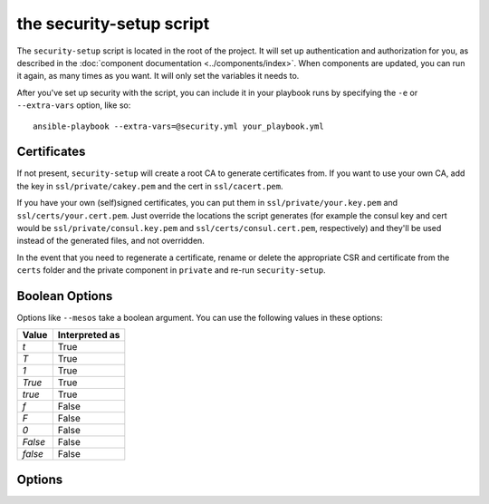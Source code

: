 the security-setup script
=========================

The ``security-setup`` script is located in the root of the project. It will set
up authentication and authorization for you, as described in the :doc:`component
documentation <../components/index>`. When components are updated, you can run
it again, as many times as you want. It will only set the variables it needs to.

After you've set up security with the script, you can include it in your
playbook runs by specifying the ``-e`` or ``--extra-vars`` option, like so::

    ansible-playbook --extra-vars=@security.yml your_playbook.yml

Certificates
------------

If not present, ``security-setup`` will create a root CA to generate
certificates from. If you want to use your own CA, add the key in
``ssl/private/cakey.pem`` and the cert in ``ssl/cacert.pem``.

If you have your own (self)signed certificates, you can put them in
``ssl/private/your.key.pem`` and ``ssl/certs/your.cert.pem``. Just override the
locations the script generates (for example the consul key and cert would be
``ssl/private/consul.key.pem`` and ``ssl/certs/consul.cert.pem``, respectively)
and they'll be used instead of the generated files, and not overridden.

In the event that you need to regenerate a certificate, rename or delete the
appropriate CSR and certificate from the ``certs`` folder and the private
component in ``private`` and re-run ``security-setup``.

Boolean Options
---------------

Options like ``--mesos`` take a boolean argument. You can use the following
values in these options:

======= ==============
Value   Interpreted as
======= ==============
`t`     True
`T`     True
`1`     True
`True`  True
`true`  True
`f`     False
`F`     False
`0`     False
`False` False
`false` False
======= ==============

Options
-------

.. program:: security-setup

.. option:: -h, --help

   Show the help message and exit

.. option:: --no-verify-certificates

   By default ``security-setup`` will verify certificates when it runs, to make
   sure they're still valid. However, do the way OpenSSL handles verification
   errors this check may be somewhat brittle. If this gives you trouble, disable
   it by specifying this flag.

.. option:: --change-admin-password

   ``security-setup`` will normally ask for an admin password only if it doesn't
   already have one. Setting this option will cause ``security-setup`` to
   re-prompt for the admin password.

.. option:: --enable

   Enable (or disable, if False) all security. This overrides all other options.

   Default: ``True``

.. option:: --use-private-docker-registry

   Provide (or skip, if False) credentials for a private Docker registry.

   Default: ``False``

.. option:: --consul

   Enable Consul security. This overrides all other Consul options.

   Default: ``True``

.. option:: --mesos

   Enable Mesos security. This overrides all other Mesos options.

   Default: ``True``

.. option:: --marathon

   Enable Marathon security. This overrides all other Marathon options.

   Default: ``True``

.. option:: --iptables

   Use iptables rules. This overrides all other options related to iptables.

   Default: ``True``

.. option:: --cert-country

   Country to be used for certificates

   default: ``US``

.. option:: --cert-state

   State/region to be used for certificates

   default: ``New York``

.. option:: --cert-locality

   Locality to be used for certificates

   default: ``Anytown``

.. option:: --cert-organization

   Organization to be used for certificates

   default: ``Example Company Inc``

.. option:: --cert-unit

   Operational unit to be used for certificates

   default: ``Operations``

.. option:: --cert-email

   Contact email to use for certificates

   default: ``operations@example.com``

.. option:: --consul-location

   Location Consul will be accessed at. This will be used as the common name in
   the Consul certificate.

   default: ``consul.example.com``

.. option:: --nginx-location

   Location nginx will be accessed at. This will be used as the common name in
   the nginx certificate.

   default: ``nginx.example.com``

.. option:: --consul-auth

   enable Consul authentication

   default: ``True``

.. option:: --consul-ssl

   enable Consul SSL

   default: ``True``

.. option:: --consul-acl

   enable Consul ACLs

   default: ``True``

.. option:: --mesos-ssl

   enable Mesos SSL

   default: ``True``

.. option:: --mesos-auth

   enable Mesos authentication

   default: ``True``

.. option:: --mesos-framework-auth

   enable Mesos framework authentication

   default: ``True``

.. option:: --mesos-follower-auth

   enable Mesos follower authentication

   default: ``True``

.. option:: --mesos-iptables

   enable Mesos iptables rules to restrict access

   default: ``True``

.. option:: --marathon-ssl

   enable Marathon SSL

   default: ``True``

.. option:: --marathon-auth

   enable Marathon authentication

   default: ``True``

.. option:: --marathon-iptables

   enable Marathon iptables rules to restrict access

   default: ``True``

